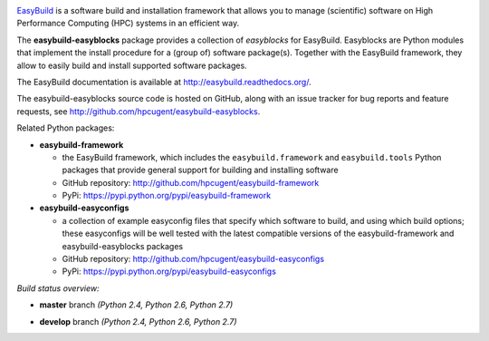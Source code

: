 .. image:: http://hpcugent.github.io/easybuild/images/easybuild_logo_small.png
   :align: center

`EasyBuild <https://hpcugent.github.io/easybuild>`_ is a software build
and installation framework that allows you to manage (scientific) software
on High Performance Computing (HPC) systems in an efficient way.

The **easybuild-easyblocks** package provides a collection of *easyblocks* for
EasyBuild. Easyblocks are Python modules that implement the install procedure for a
(group of) software package(s). Together with the EasyBuild framework,
they allow to easily build and install supported software packages.

The EasyBuild documentation is available at http://easybuild.readthedocs.org/.

The easybuild-easyblocks source code is hosted on GitHub, along
with an issue tracker for bug reports and feature requests, see
http://github.com/hpcugent/easybuild-easyblocks.

Related Python packages:

* **easybuild-framework**

  * the EasyBuild framework, which includes the ``easybuild.framework`` and ``easybuild.tools`` Python
    packages that provide general support for building and installing software
  * GitHub repository: http://github.com/hpcugent/easybuild-framework
  * PyPi: https://pypi.python.org/pypi/easybuild-framework

* **easybuild-easyconfigs**

  * a collection of example easyconfig files that specify which software to build,
    and using which build options; these easyconfigs will be well tested
    with the latest compatible versions of the easybuild-framework and easybuild-easyblocks packages
  * GitHub repository: http://github.com/hpcugent/easybuild-easyconfigs
  * PyPi: https://pypi.python.org/pypi/easybuild-easyconfigs

*Build status overview:*

* **master** branch *(Python 2.4, Python 2.6, Python 2.7)*

  .. image:: https://jenkins1.ugent.be/view/EasyBuild/job/easybuild-easyblocks_unit-test_hpcugent_master-python24/badge/icon
      :target: https://jenkins1.ugent.be/view/EasyBuild/job/easybuild-easyblocks_unit-test_hpcugent_master-python24/
  .. image:: https://jenkins1.ugent.be/view/EasyBuild/job/easybuild-easyblocks_unit-test_hpcugent_master/badge/icon
      :target: https://jenkins1.ugent.be/view/EasyBuild/job/easybuild-easyblocks_unit-test_hpcugent_master/  
  .. image:: https://jenkins1.ugent.be/view/EasyBuild/job/easybuild-easyblocks_unit-test_hpcugent_master-python27/badge/icon
      :target: https://jenkins1.ugent.be/view/EasyBuild/job/easybuild-easyblocks_unit-test_hpcugent_master-python27/ 

* **develop** branch *(Python 2.4, Python 2.6, Python 2.7)*

  .. image:: https://jenkins1.ugent.be/view/EasyBuild/job/easybuild-easyblocks_unit-test_hpcugent_develop-python24/badge/icon
      :target: https://jenkins1.ugent.be/view/EasyBuild/job/easybuild-easyblocks_unit-test_hpcugent_develop-python24/  
  .. image:: https://jenkins1.ugent.be/view/EasyBuild/job/easybuild-easyblocks_unit-test_hpcugent_develop/badge/icon
      :target: https://jenkins1.ugent.be/view/EasyBuild/job/easybuild-easyblocks_unit-test_hpcugent_develop/  
  .. image:: https://jenkins1.ugent.be/view/EasyBuild/job/easybuild-easyblocks_unit-test_hpcugent_develop-python27/badge/icon
      :target: https://jenkins1.ugent.be/view/EasyBuild/job/easybuild-easyblocks_unit-test_hpcugent_develop-python27/
